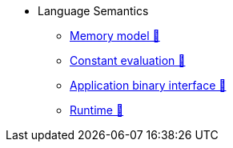 // Language semantics
* Language Semantics
** xref:memory-model.adoc[Memory model 🚧]
** xref:constant-evaluation.adoc[Constant evaluation 🚧]
** xref:application-binary-interface.adoc[Application binary interface 🚧]
** xref:runtime.adoc[Runtime 🚧]